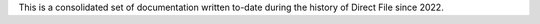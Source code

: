 This is a consolidated set of documentation written to-date during the history of Direct File since 2022. 
